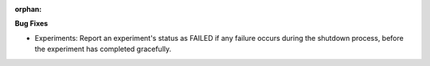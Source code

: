 :orphan:

**Bug Fixes**

-  Experiments: Report an experiment's status as FAILED if any failure occurs during the shutdown
   process, before the experiment has completed gracefully.
